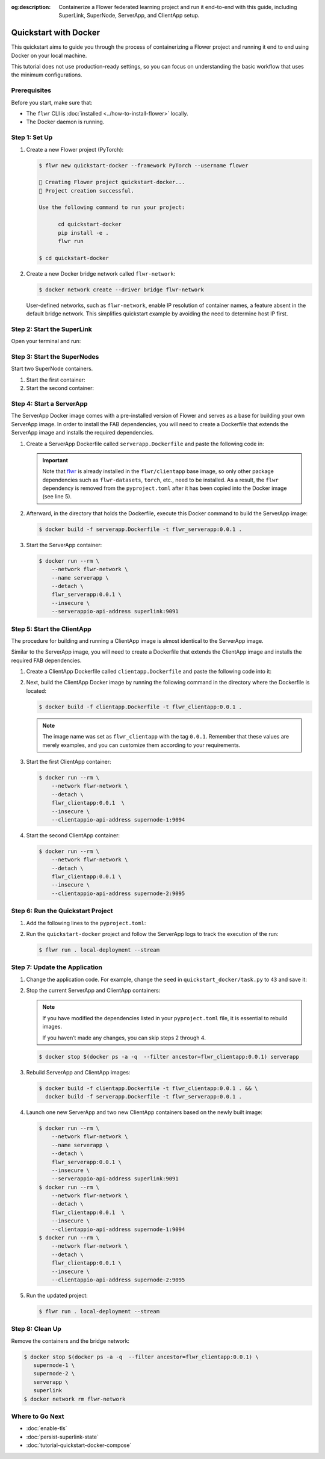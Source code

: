 :og:description: Containerize a Flower federated learning project and run it end-to-end with this guide, including SuperLink, SuperNode, ServerApp, and ClientApp setup.
.. meta::
    :description: Containerize a Flower federated learning project and run it end-to-end with this guide, including SuperLink, SuperNode, ServerApp, and ClientApp setup.

Quickstart with Docker
======================

This quickstart aims to guide you through the process of containerizing a Flower project
and running it end to end using Docker on your local machine.

This tutorial does not use production-ready settings, so you can focus on understanding
the basic workflow that uses the minimum configurations.

Prerequisites
-------------

Before you start, make sure that:

- The ``flwr`` CLI is :doc:`installed <../how-to-install-flower>` locally.
- The Docker daemon is running.

Step 1: Set Up
--------------

1. Create a new Flower project (PyTorch):

   .. code-block:: bash

       $ flwr new quickstart-docker --framework PyTorch --username flower

       🔨 Creating Flower project quickstart-docker...
       🎊 Project creation successful.

       Use the following command to run your project:

             cd quickstart-docker
             pip install -e .
             flwr run

       $ cd quickstart-docker

2. Create a new Docker bridge network called ``flwr-network``:

   .. code-block:: bash

       $ docker network create --driver bridge flwr-network

   User-defined networks, such as ``flwr-network``, enable IP resolution of container
   names, a feature absent in the default bridge network. This simplifies quickstart
   example by avoiding the need to determine host IP first.

Step 2: Start the SuperLink
---------------------------

Open your terminal and run:

.. code-block:: bash
    :substitutions:

    $ docker run --rm \
          -p 9091:9091 -p 9092:9092 -p 9093:9093 \
          --network flwr-network \
          --name superlink \
          --detach \
          flwr/superlink:|stable_flwr_version| \
          --insecure \
          --isolation \
          process

.. dropdown:: Understand the command

    * ``docker run``: This tells Docker to run a container from an image.
    * ``--rm``: Remove the container once it is stopped or the command exits.
    * | ``-p 9091:9091 -p 9092:9092 -p 9093:9093``: Map port ``9091``, ``9092`` and ``9093`` of the
      | container to the same port of the host machine, allowing other services to access the
      | ServerAppIO API on ``http://localhost:9091``, the Fleet API on ``http://localhost:9092`` and
      | the Control API on ``http://localhost:9093``.
    * ``--network flwr-network``: Make the container join the network named ``flwr-network``.
    * ``--name superlink``: Assign the name ``superlink`` to the container.
    * ``--detach``: Run the container in the background, freeing up the terminal.
    * | :substitution-code:`flwr/superlink:|stable_flwr_version|`: The name of the image to be run and the specific
      | tag of the image. The tag :substitution-code:`|stable_flwr_version|` represents a :doc:`specific version <pin-version>` of the image.
    * | ``--insecure``: This flag tells the container to operate in an insecure mode, allowing
      | unencrypted communication.
    * | ``--isolation process``: Tells the SuperLink that the ServerApp is created by separate
      | independent process. The SuperLink does not attempt to create it. You can learn more about
      | the different process modes here: :doc:`run-as-subprocess`.

Step 3: Start the SuperNodes
----------------------------

Start two SuperNode containers.

1. Start the first container:

   .. code-block:: bash
       :substitutions:

       $ docker run --rm \
           -p 9094:9094 \
           --network flwr-network \
           --name supernode-1 \
           --detach \
           flwr/supernode:|stable_flwr_version|  \
           --insecure \
           --superlink superlink:9092 \
           --node-config "partition-id=0 num-partitions=2" \
           --clientappio-api-address 0.0.0.0:9094 \
           --isolation process

   .. dropdown:: Understand the command

       * ``docker run``: This tells Docker to run a container from an image.
       * ``--rm``: Remove the container once it is stopped or the command exits.
       * | ``-p 9094:9094``: Map port ``9094`` of the container to the same port of
         | the host machine, allowing other services to access the SuperNode API on
         | ``http://localhost:9094``.
       * ``--network flwr-network``: Make the container join the network named ``flwr-network``.
       * ``--name supernode-1``: Assign the name ``supernode-1`` to the container.
       * ``--detach``: Run the container in the background, freeing up the terminal.
       * | :substitution-code:`flwr/supernode:|stable_flwr_version|`: This is the name of the
         | image to be run and the specific tag of the image.
       * | ``--insecure``: This flag tells the container to operate in an insecure mode, allowing
         | unencrypted communication.
       * | ``--superlink superlink:9092``: Connect to the SuperLink's Fleet API at the address
         | ``superlink:9092``.
       * | ``--node-config "partition-id=0 num-partitions=2"``: Set the partition ID to ``0`` and the
         | number of partitions to ``2`` for the SuperNode configuration.
       * | ``--clientappio-api-address 0.0.0.0:9094``: Set the address and port number that the
         | SuperNode is listening on to communicate with the ClientApp. If
         | two SuperNodes are started on the same machine, set two different port numbers for each SuperNode.
         | (E.g. In the next step, we set the second SuperNode container to listen on port 9095)
       * | ``--isolation process``: Tells the SuperNode that the ClientApp is created by separate
         | independent process. The SuperNode does not attempt to create it.

2. Start the second container:

   .. code-block:: shell
       :substitutions:

       $ docker run --rm \
           -p 9095:9095 \
           --network flwr-network \
           --name supernode-2 \
           --detach \
           flwr/supernode:|stable_flwr_version|  \
           --insecure \
           --superlink superlink:9092 \
           --node-config "partition-id=1 num-partitions=2" \
           --clientappio-api-address 0.0.0.0:9095 \
           --isolation process

Step 4: Start a ServerApp
-------------------------

The ServerApp Docker image comes with a pre-installed version of Flower and serves as a
base for building your own ServerApp image. In order to install the FAB dependencies,
you will need to create a Dockerfile that extends the ServerApp image and installs the
required dependencies.

1. Create a ServerApp Dockerfile called ``serverapp.Dockerfile`` and paste the following
   code in:

   .. code-block:: dockerfile
       :caption: serverapp.Dockerfile
       :substitutions:

       FROM flwr/serverapp:|stable_flwr_version|

       WORKDIR /app

       COPY pyproject.toml .
       RUN sed -i 's/.*flwr\[simulation\].*//' pyproject.toml \
          && python -m pip install -U --no-cache-dir .

       ENTRYPOINT ["flwr-serverapp"]

   .. dropdown:: Understand the Dockerfile

       * | :substitution-code:`FROM flwr/serverapp:|stable_flwr_version|`: This line specifies that the Docker image
         | to be built from is the ``flwr/serverapp`` image, version :substitution-code:`|stable_flwr_version|`.
       * | ``WORKDIR /app``: Set the working directory for the container to ``/app``.
         | Any subsequent commands that reference a directory will be relative to this directory.
       * | ``COPY pyproject.toml .``: Copy the ``pyproject.toml`` file
         | from the current working directory into the container's ``/app`` directory.
       * | ``RUN sed -i 's/.*flwr\[simulation\].*//' pyproject.toml``: Remove the ``flwr`` dependency
         | from the ``pyproject.toml``.
       * | ``python -m pip install -U --no-cache-dir .``: Run the ``pip`` install command to
         | install the dependencies defined in the ``pyproject.toml`` file
         |
         | The ``-U`` flag indicates that any existing packages should be upgraded, and
         | ``--no-cache-dir`` prevents pip from using the cache to speed up the installation.
       * | ``ENTRYPOINT ["flwr-serverapp"]``: Set the command ``flwr-serverapp`` to be
         | the default command run when the container is started.

   .. important::

       Note that `flwr <https://pypi.org/project/flwr/>`__ is already installed in the
       ``flwr/clientapp`` base image, so only other package dependencies such as
       ``flwr-datasets``, ``torch``, etc., need to be installed. As a result, the
       ``flwr`` dependency is removed from the ``pyproject.toml`` after it has been
       copied into the Docker image (see line 5).

2. Afterward, in the directory that holds the Dockerfile, execute this Docker command to
   build the ServerApp image:

   .. code-block:: bash

       $ docker build -f serverapp.Dockerfile -t flwr_serverapp:0.0.1 .

3. Start the ServerApp container:

   .. code-block:: bash

       $ docker run --rm \
           --network flwr-network \
           --name serverapp \
           --detach \
           flwr_serverapp:0.0.1 \
           --insecure \
           --serverappio-api-address superlink:9091

   .. dropdown:: Understand the command

       * ``docker run``: This tells Docker to run a container from an image.
       * ``--rm``: Remove the container once it is stopped or the command exits.
       * ``--network flwr-network``: Make the container join the network named ``flwr-network``.
       * ``--name serverapp``: Assign the name ``serverapp`` to the container.
       * ``--detach``: Run the container in the background, freeing up the terminal.
       * | ``flwr_serverapp:0.0.1``: This is the name of the image to be run and the specific tag
         | of the image.
       * | ``--insecure``: This flag tells the container to operate in an insecure mode, allowing
         | unencrypted communication. Secure connections will be added in future releases.
       * | ``--serverappio-api-address superlink:9091``: Connect to the SuperLink's ServerAppIO API
         | at the address ``superlink:9091``.

Step 5: Start the ClientApp
---------------------------

The procedure for building and running a ClientApp image is almost identical to the
ServerApp image.

Similar to the ServerApp image, you will need to create a Dockerfile that extends the
ClientApp image and installs the required FAB dependencies.

1. Create a ClientApp Dockerfile called ``clientapp.Dockerfile`` and paste the following
   code into it:

   .. code-block:: dockerfile
       :caption: clientapp.Dockerfile
       :linenos:
       :substitutions:

       FROM flwr/clientapp:|stable_flwr_version|

       WORKDIR /app
       COPY pyproject.toml .
       RUN sed -i 's/.*flwr\[simulation\].*//' pyproject.toml \
           && python -m pip install -U --no-cache-dir .

       ENTRYPOINT ["flwr-clientapp"]

   .. dropdown:: Understand the Dockerfile

       * | :substitution-code:`FROM flwr/clientapp:|stable_flwr_version|`: This line specifies that the Docker image
         | to be built from is the ``flwr/clientapp`` image, version :substitution-code:`|stable_flwr_version|`.
       * | ``WORKDIR /app``: Set the working directory for the container to ``/app``.
         | Any subsequent commands that reference a directory will be relative to this directory.
       * | ``COPY pyproject.toml .``: Copy the ``pyproject.toml`` file
         | from the current working directory into the container's ``/app`` directory.
       * | ``RUN sed -i 's/.*flwr\[simulation\].*//' pyproject.toml``: Remove the ``flwr`` dependency
         | from the ``pyproject.toml``.
       * | ``python -m pip install -U --no-cache-dir .``: Run the ``pip`` install command to
         | install the dependencies defined in the ``pyproject.toml`` file
         |
         | The ``-U`` flag indicates that any existing packages should be upgraded, and
         | ``--no-cache-dir`` prevents pip from using the cache to speed up the installation.
       * | ``ENTRYPOINT ["flwr-clientapp"]``: Set the command ``flwr-clientapp`` to be
         | the default command run when the container is started.

2. Next, build the ClientApp Docker image by running the following command in the
   directory where the Dockerfile is located:

   .. code-block:: bash

       $ docker build -f clientapp.Dockerfile -t flwr_clientapp:0.0.1 .

   .. note::

       The image name was set as ``flwr_clientapp`` with the tag ``0.0.1``. Remember
       that these values are merely examples, and you can customize them according to
       your requirements.

3. Start the first ClientApp container:

   .. code-block:: bash

       $ docker run --rm \
           --network flwr-network \
           --detach \
           flwr_clientapp:0.0.1  \
           --insecure \
           --clientappio-api-address supernode-1:9094

   .. dropdown:: Understand the command

       * ``docker run``: This tells Docker to run a container from an image.
       * ``--rm``: Remove the container once it is stopped or the command exits.
       * ``--network flwr-network``: Make the container join the network named ``flwr-network``.
       * ``--detach``: Run the container in the background, freeing up the terminal.
       * | ``--insecure``: This flag tells the container to operate in an insecure mode, allowing
         | unencrypted communication. Secure connections will be added in future releases.
       * | ``flwr_clientapp:0.0.1``: This is the name of the image to be run and the specific tag
         | of the image.
       * | ``--clientappio-api-address supernode-1:9094``: Connect to the SuperNode's ClientAppIO
         | API at the address ``supernode-1:9094``.

4. Start the second ClientApp container:

   .. code-block:: shell

       $ docker run --rm \
           --network flwr-network \
           --detach \
           flwr_clientapp:0.0.1 \
           --insecure \
           --clientappio-api-address supernode-2:9095

Step 6: Run the Quickstart Project
----------------------------------

1. Add the following lines to the ``pyproject.toml``:

   .. code-block:: toml
       :caption: pyproject.toml

       [tool.flwr.federations.local-deployment]
       address = "127.0.0.1:9093"
       insecure = true

2. Run the ``quickstart-docker`` project and follow the ServerApp logs to track the
   execution of the run:

   .. code-block:: bash

       $ flwr run . local-deployment --stream

Step 7: Update the Application
------------------------------

1. Change the application code. For example, change the ``seed`` in
   ``quickstart_docker/task.py`` to ``43`` and save it:

   .. code-block:: python
       :caption: quickstart_docker/task.py

       # ...
       partition_train_test = partition.train_test_split(test_size=0.2, seed=43)
       # ...

2. Stop the current ServerApp and ClientApp containers:

   .. note::

       If you have modified the dependencies listed in your ``pyproject.toml`` file, it
       is essential to rebuild images.

       If you haven’t made any changes, you can skip steps 2 through 4.

   .. code-block:: bash

       $ docker stop $(docker ps -a -q  --filter ancestor=flwr_clientapp:0.0.1) serverapp

3. Rebuild ServerApp and ClientApp images:

   .. code-block:: bash

       $ docker build -f clientapp.Dockerfile -t flwr_clientapp:0.0.1 . && \
         docker build -f serverapp.Dockerfile -t flwr_serverapp:0.0.1 .

4. Launch one new ServerApp and two new ClientApp containers based on the newly built
   image:

   .. code-block:: bash

       $ docker run --rm \
           --network flwr-network \
           --name serverapp \
           --detach \
           flwr_serverapp:0.0.1 \
           --insecure \
           --serverappio-api-address superlink:9091
       $ docker run --rm \
           --network flwr-network \
           --detach \
           flwr_clientapp:0.0.1  \
           --insecure \
           --clientappio-api-address supernode-1:9094
       $ docker run --rm \
           --network flwr-network \
           --detach \
           flwr_clientapp:0.0.1 \
           --insecure \
           --clientappio-api-address supernode-2:9095

5. Run the updated project:

   .. code-block:: bash

       $ flwr run . local-deployment --stream

Step 8: Clean Up
----------------

Remove the containers and the bridge network:

.. code-block:: bash

    $ docker stop $(docker ps -a -q  --filter ancestor=flwr_clientapp:0.0.1) \
       supernode-1 \
       supernode-2 \
       serverapp \
       superlink
    $ docker network rm flwr-network

Where to Go Next
----------------

- :doc:`enable-tls`
- :doc:`persist-superlink-state`
- :doc:`tutorial-quickstart-docker-compose`
